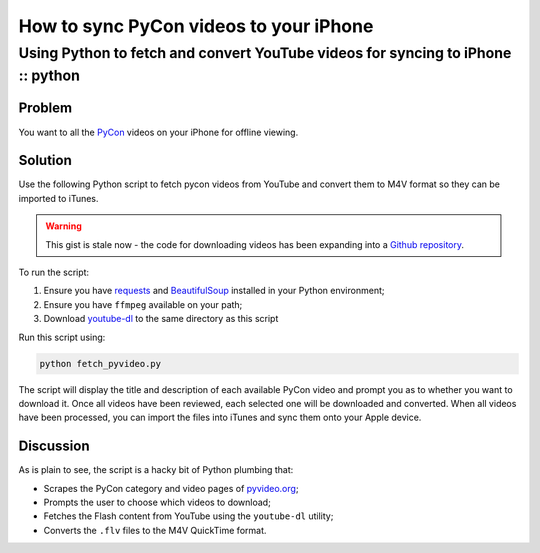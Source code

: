 =======================================
How to sync PyCon videos to your iPhone
=======================================
--------------------------------------------------------------------------------
Using Python to fetch and convert YouTube videos for syncing to iPhone :: python
--------------------------------------------------------------------------------


Problem
-------

You want to all the `PyCon`_ videos on your iPhone for offline viewing.

.. _`PyCon`: http://pycon.org/

Solution
--------

Use the following Python script to fetch pycon videos from YouTube and convert them to
M4V format so they can be imported to iTunes.  

.. raw:: html

    <script src="https://gist.github.com/2018487.js"> </script>

.. warning::

    This gist is stale now - the code for downloading videos has been
    expanding into a `Github repository`_.

.. _`Github repository`: https://github.com/codeinthehole/pyvideo2quicktime

To run the script:

1. Ensure you have `requests`_ and `BeautifulSoup`_ installed in your Python
   environment;
2. Ensure you have ``ffmpeg`` available on your path;
3. Download `youtube-dl`_ to the same directory as this script

.. _`requests`: http://docs.python-requests.org/en/v0.10.7/index.html
.. _`BeautifulSoup`: http://www.crummy.com/software/BeautifulSoup/
.. _`youtube-dl`: http://rg3.github.com/youtube-dl/

Run this script using:

.. sourcecode:: bash

    python fetch_pyvideo.py

The script will display the title and description of each available PyCon video
and prompt you as to whether you want to download it.  Once all videos have been
reviewed, each selected one will be downloaded and converted.  When all videos
have been processed, you can import the files into iTunes and sync them onto your Apple device.

Discussion
----------

As is plain to see, the script is a hacky bit of Python plumbing that:

* Scrapes the PyCon category and video pages of `pyvideo.org`_;
* Prompts the user to choose which videos to download;
* Fetches the Flash  content from YouTube using the ``youtube-dl`` utility;
* Converts the ``.flv`` files to the M4V QuickTime format.

.. _`pyvideo.org`: http://pyvideo.org/
